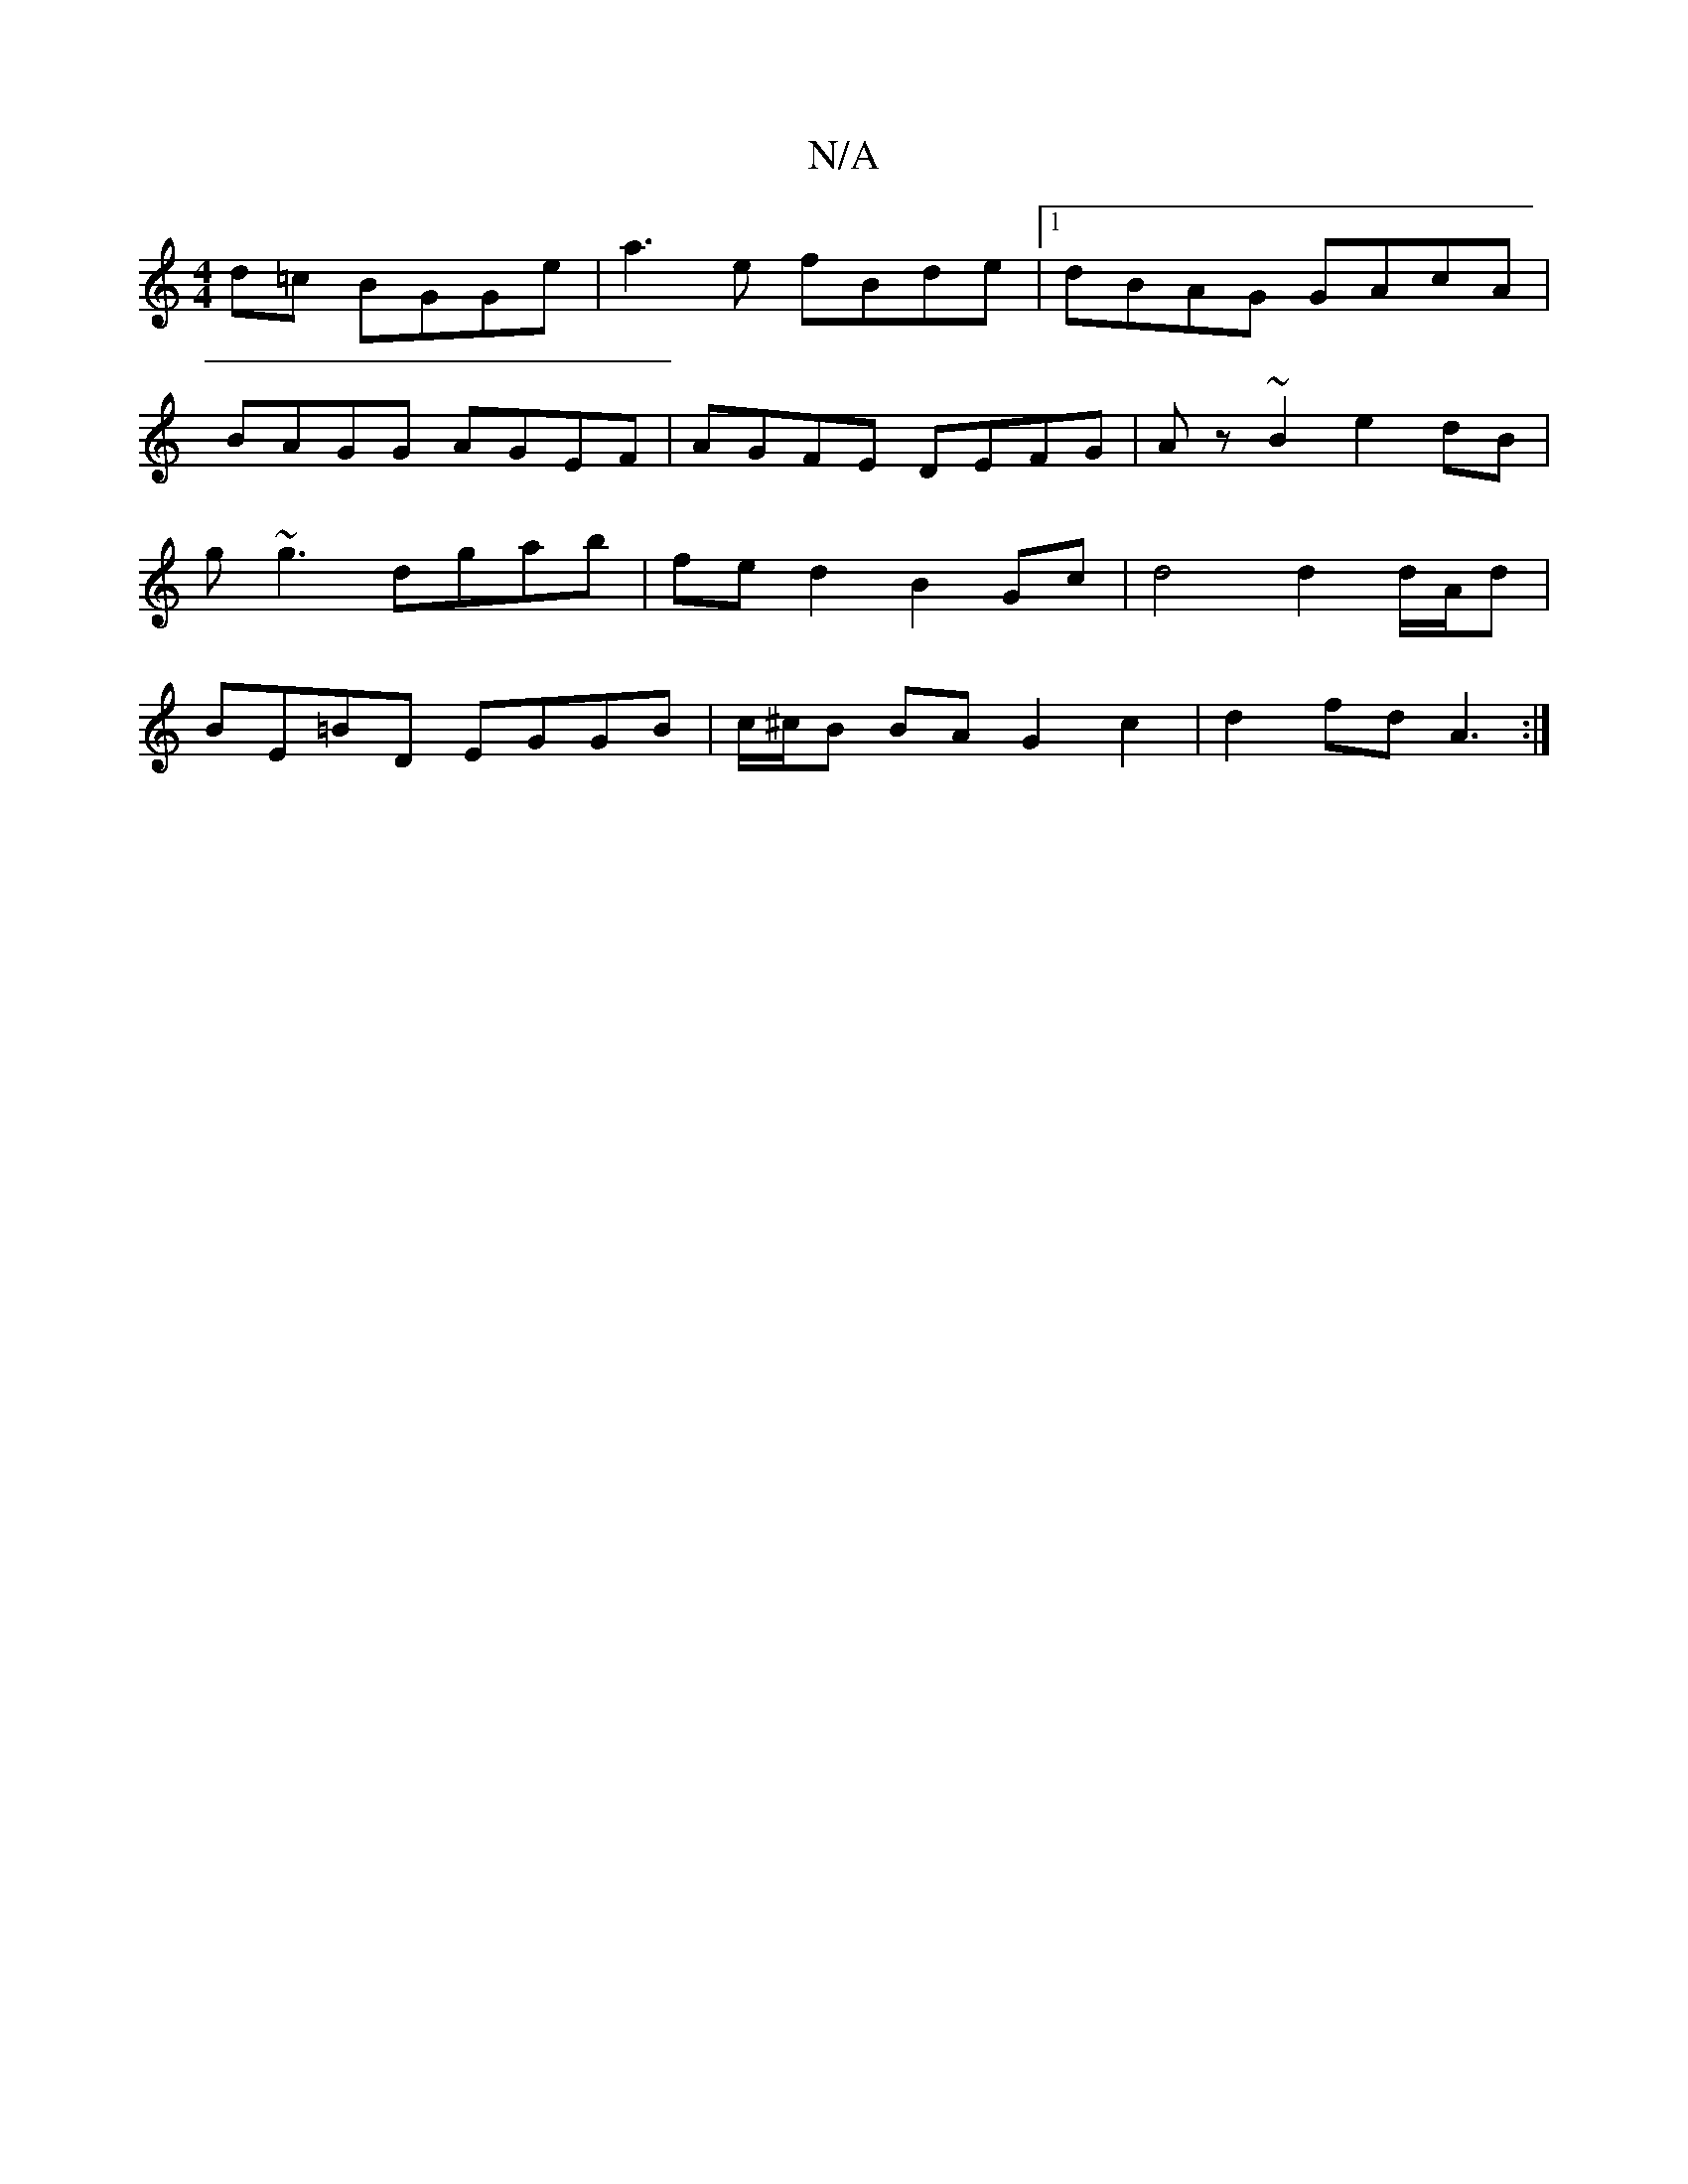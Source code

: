 X:1
T:N/A
M:4/4
R:N/A
K:Cmajor
d=c BGGe | a3 e fBde|[1 dBAG GAcA |
BAGG AGEF | AGFE DEFG | Az ~B2 e2 dB | g~g3 dgab | fed2B2 Gc | d4 d2 d/A/d | BE=BD EGGB | c/^c/B BA G2 c2 | d2fd A3 :|

GABf G2 A,G|DEGE GBdB|AGAd BDG2|BAcd cGEG| ~